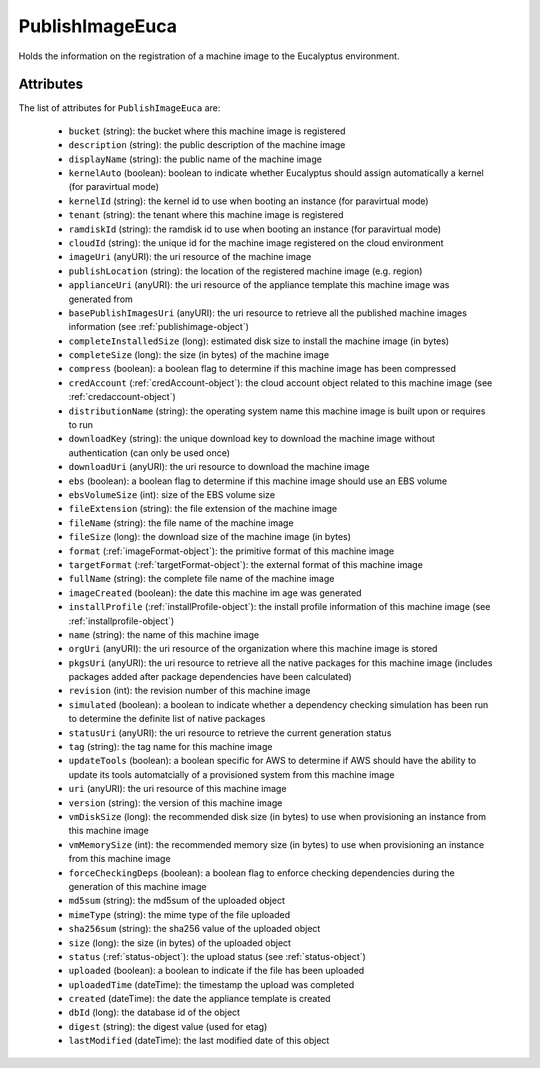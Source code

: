 .. Copyright 2017 FUJITSU LIMITED

.. _publishimageeuca-object:

PublishImageEuca
================

Holds the information on the registration of a machine image to the Eucalyptus environment.

Attributes
~~~~~~~~~~

The list of attributes for ``PublishImageEuca`` are:

	* ``bucket`` (string): the bucket where this machine image is registered
	* ``description`` (string): the public description of the machine image
	* ``displayName`` (string): the public name of the machine image
	* ``kernelAuto`` (boolean): boolean to indicate whether Eucalyptus should assign automatically a kernel (for paravirtual mode)
	* ``kernelId`` (string): the kernel id to use when booting an instance (for paravirtual mode)
	* ``tenant`` (string): the tenant where this machine image is registered
	* ``ramdiskId`` (string): the ramdisk id to use when booting an instance (for paravirtual mode)
	* ``cloudId`` (string): the unique id for the machine image registered on the cloud environment
	* ``imageUri`` (anyURI): the uri resource of the machine image
	* ``publishLocation`` (string): the location of the registered machine image (e.g. region)
	* ``applianceUri`` (anyURI): the uri resource of the appliance template this machine image was generated from
	* ``basePublishImagesUri`` (anyURI): the uri resource to retrieve all the published machine images information (see :ref:`publishimage-object`)
	* ``completeInstalledSize`` (long): estimated disk size to install the machine image (in bytes)
	* ``completeSize`` (long): the size (in bytes) of the machine image
	* ``compress`` (boolean): a boolean flag to determine if this machine image has been compressed
	* ``credAccount`` (:ref:`credAccount-object`): the cloud account object related to this machine image (see :ref:`credaccount-object`)
	* ``distributionName`` (string): the operating system name this machine image is built upon or requires to run
	* ``downloadKey`` (string): the unique download key to download the machine image without authentication (can only be used once)
	* ``downloadUri`` (anyURI): the uri resource to download the machine image
	* ``ebs`` (boolean): a boolean flag to determine if this machine image should use an EBS volume
	* ``ebsVolumeSize`` (int): size of the EBS volume size
	* ``fileExtension`` (string): the file extension of the machine image
	* ``fileName`` (string): the file name of the machine image
	* ``fileSize`` (long): the download size of the machine image (in bytes)
	* ``format`` (:ref:`imageFormat-object`): the primitive format of this machine image
	* ``targetFormat`` (:ref:`targetFormat-object`): the external format of this machine image
	* ``fullName`` (string): the complete file name of the machine image
	* ``imageCreated`` (boolean): the date this machine im age was generated
	* ``installProfile`` (:ref:`installProfile-object`): the install profile information of this machine image (see :ref:`installprofile-object`)
	* ``name`` (string): the name of this machine image
	* ``orgUri`` (anyURI): the uri resource of the organization where this machine image is stored
	* ``pkgsUri`` (anyURI): the uri resource to retrieve all the native packages for this machine image (includes packages added after package dependencies have been calculated)
	* ``revision`` (int): the revision number of this machine image
	* ``simulated`` (boolean): a boolean to indicate whether a dependency checking simulation has been run to determine the definite list of native packages
	* ``statusUri`` (anyURI): the uri resource to retrieve the current generation status
	* ``tag`` (string): the tag name for this machine image
	* ``updateTools`` (boolean): a boolean specific for AWS to determine if AWS should have the ability to update its tools automatcially of a provisioned system from this machine image
	* ``uri`` (anyURI): the uri resource of this machine image
	* ``version`` (string): the version of this machine image
	* ``vmDiskSize`` (long): the recommended disk size (in bytes) to use when provisioning an instance from this machine image
	* ``vmMemorySize`` (int): the recommended memory size (in bytes) to use when provisioning an instance from this machine image
	* ``forceCheckingDeps`` (boolean): a boolean flag to enforce checking dependencies during the generation of this machine image
	* ``md5sum`` (string): the md5sum of the uploaded object
	* ``mimeType`` (string): the mime type of the file uploaded
	* ``sha256sum`` (string): the sha256 value of the uploaded object
	* ``size`` (long): the size (in bytes) of the uploaded object
	* ``status`` (:ref:`status-object`): the upload status (see :ref:`status-object`)
	* ``uploaded`` (boolean): a boolean to indicate if the file has been uploaded
	* ``uploadedTime`` (dateTime): the timestamp the upload was completed
	* ``created`` (dateTime): the date the appliance template is created
	* ``dbId`` (long): the database id of the object
	* ``digest`` (string): the digest value (used for etag)
	* ``lastModified`` (dateTime): the last modified date of this object


